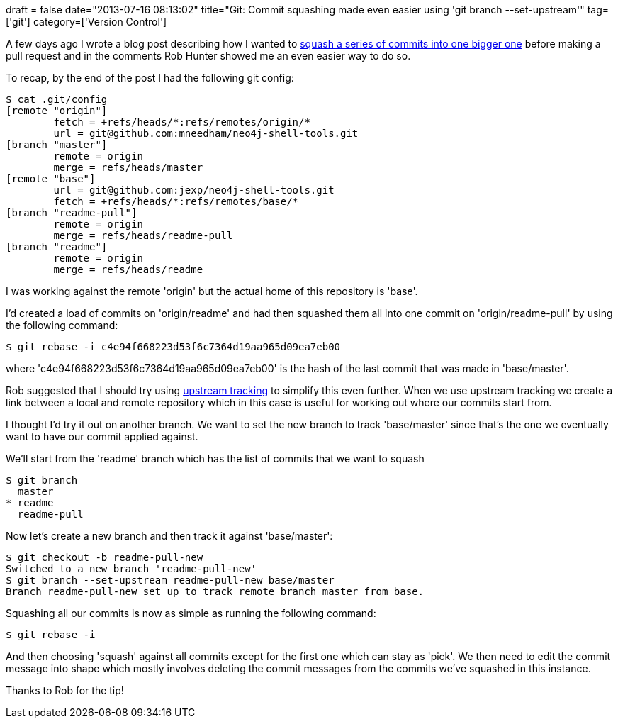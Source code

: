 +++
draft = false
date="2013-07-16 08:13:02"
title="Git: Commit squashing made even easier using 'git branch --set-upstream'"
tag=['git']
category=['Version Control']
+++

A few days ago I wrote a blog post describing how I wanted to http://www.markhneedham.com/blog/2013/07/13/gitgithub-squashing-all-commits-before-sending-a-pull-request/[squash a series of commits into one bigger one] before making a pull request and in the comments Rob Hunter showed me an even easier way to do so.

To recap, by the end of the post I had the following git config:

[source,bash]
----

$ cat .git/config
[remote "origin"]
	fetch = +refs/heads/*:refs/remotes/origin/*
	url = git@github.com:mneedham/neo4j-shell-tools.git
[branch "master"]
	remote = origin
	merge = refs/heads/master
[remote "base"]
	url = git@github.com:jexp/neo4j-shell-tools.git
	fetch = +refs/heads/*:refs/remotes/base/*
[branch "readme-pull"]
	remote = origin
	merge = refs/heads/readme-pull
[branch "readme"]
	remote = origin
	merge = refs/heads/readme
----

I was working against the remote 'origin' but the actual home of this repository is 'base'.

I'd created a load of commits on 'origin/readme' and had then squashed them all into one commit on 'origin/readme-pull' by using the following command:

[source,bash]
----

$ git rebase -i c4e94f668223d53f6c7364d19aa965d09ea7eb00
----

where 'c4e94f668223d53f6c7364d19aa965d09ea7eb00' is the hash of the last commit that was made in 'base/master'.

Rob suggested that I should try using http://stackoverflow.com/questions/520650/how-do-you-make-an-existing-git-branch-track-a-remote-branch[upstream tracking] to simplify this even further. When we use upstream tracking we create a link between a local and remote repository which in this case is useful for working out where our commits start from.

I thought I'd try it out on another branch. We want to set the new branch to track 'base/master' since that's the one we eventually want to have our commit applied against.

We'll start from the 'readme' branch which has the list of commits that we want to squash

[source,bash]
----

$ git branch
  master
* readme
  readme-pull
----

Now let's create a new branch and then track it against 'base/master':

[source,bash]
----

$ git checkout -b readme-pull-new
Switched to a new branch 'readme-pull-new'
$ git branch --set-upstream readme-pull-new base/master
Branch readme-pull-new set up to track remote branch master from base.
----

Squashing all our commits is now as simple as running the following command:

[source,bash]
----

$ git rebase -i
----

And then choosing 'squash' against all commits except for the first one which can stay as 'pick'. We then need to edit the commit message into shape which mostly involves deleting the commit messages from the commits we've squashed in this instance.

Thanks to Rob for the tip!
